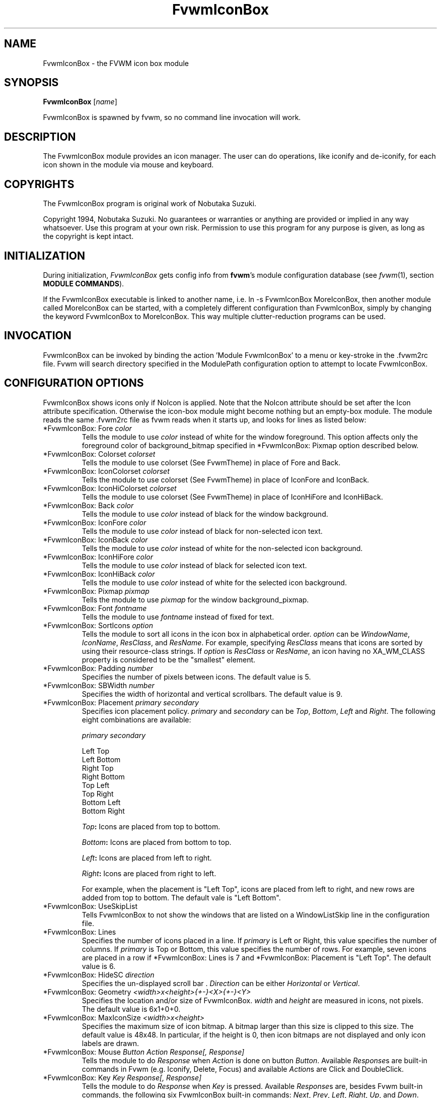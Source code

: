 .\" t
.\" @(#)FvwmIconBox.1	6/20/94
.TH FvwmIconBox 1 "3 July 2001"
.UC
.SH NAME
FvwmIconBox \- the FVWM icon box module
.SH SYNOPSIS
\fBFvwmIconBox\fP [\fIname\fP]

FvwmIconBox is spawned by fvwm, so no command line invocation will work.

.SH DESCRIPTION
The FvwmIconBox module provides an icon manager. The user can do
operations, like iconify and de-iconify, for each icon shown in the
module via mouse and keyboard.

.SH COPYRIGHTS
The FvwmIconBox program is original work of Nobutaka Suzuki.

Copyright 1994, Nobutaka Suzuki. No guarantees or warranties or anything
are provided or implied in any way whatsoever. Use this program at your
own risk. Permission to use this program for any purpose is given,
as long as the copyright is kept intact.


.SH INITIALIZATION
During initialization, \fIFvwmIconBox\fP gets config info from \fBfvwm\fP's
module configuration database (see 
.IR fvwm (1),
section
.BR "MODULE COMMANDS" ).

If the FvwmIconBox executable is linked to another name, i.e. ln -s
FvwmIconBox MoreIconBox, then another module called MoreIconBox can be
started, with a completely different configuration than FvwmIconBox,
simply by changing the keyword  FvwmIconBox to MoreIconBox. This way
multiple clutter-reduction programs can be used.

.SH INVOCATION
FvwmIconBox can be invoked by binding the action 'Module
FvwmIconBox' to a menu or key-stroke in the .fvwm2rc file.
Fvwm will search directory specified in the ModulePath configuration
option to attempt to locate FvwmIconBox.

.SH CONFIGURATION OPTIONS
FvwmIconBox shows icons only if NoIcon is applied. Note that the
NoIcon attribute should be set after the Icon attribute specification.
Otherwise the icon-box module might become nothing but an empty-box
module. The module reads the same .fvwm2rc file as fvwm reads when it
starts up, and looks for lines as listed below:

.IP "*FvwmIconBox: Fore \fIcolor\fP"
Tells the module to use \fIcolor\fP instead of white for the window
foreground. This option affects only the foreground color of
background_bitmap specified in *FvwmIconBox: Pixmap option described
below.

.IP "*FvwmIconBox: Colorset \fIcolorset\fP"
Tells the module to use colorset (See FvwmTheme) in place of Fore and
Back.

.IP "*FvwmIconBox: IconColorset \fIcolorset\fP"
Tells the module to use colorset (See FvwmTheme) in place of IconFore
and IconBack.

.IP "*FvwmIconBox: IconHiColorset \fIcolorset\fP"
Tells the module to use colorset (See FvwmTheme) in place of IconHiFore
and IconHiBack.

.IP "*FvwmIconBox: Back \fIcolor\fP"
Tells the module to use \fIcolor\fP instead of black for the window
background.

.IP "*FvwmIconBox: IconFore \fIcolor\fP"
Tells the module to use \fIcolor\fP instead of black for non-selected
icon text.

.IP "*FvwmIconBox: IconBack \fIcolor\fP"
Tells the module to use \fIcolor\fP instead of white for the
non-selected icon background.

.IP "*FvwmIconBox: IconHiFore \fIcolor\fP"
Tells the module to use \fIcolor\fP instead of black for selected icon
text.

.IP "*FvwmIconBox: IconHiBack \fIcolor\fP"
Tells the module to use \fIcolor\fP instead of white for the selected
icon background.

.IP "*FvwmIconBox: Pixmap \fIpixmap\fP"
Tells the module to use \fIpixmap\fP for the window background_pixmap.

.IP "*FvwmIconBox: Font \fIfontname\fP"
Tells the module to use \fIfontname\fP instead of fixed for text.

.IP "*FvwmIconBox: SortIcons \fIoption\fP"
Tells the module to sort all icons in the icon box in alphabetical order.
\fIoption\fP can be \fIWindowName\fP, \fIIconName\fP, \fIResClass\fP,
and \fIResName\fP. For example, specifying \fIResClass\fP means that
icons are sorted by using their resource-class strings. If
\fIoption\fP is \fIResClass\fP or \fIResName\fP, an icon having no
XA_WM_CLASS property is considered to be the "smallest" element.

.IP "*FvwmIconBox: Padding \fInumber\fP"
Specifies the number of pixels between icons. The default value is 5.

.IP "*FvwmIconBox: SBWidth \fInumber\fP"
Specifies the width of horizontal and vertical scrollbars. The default
value is 9.

.IP "*FvwmIconBox: Placement \fIprimary\fP \fIsecondary\fP"
Specifies icon placement policy. \fIprimary\fP and \fIsecondary\fP can
be \fITop\fP, \fIBottom\fP, \fILeft\fP and \fIRight\fP. The following
eight combinations are available:
.nf
.sp
\fIprimary\fP      \fIsecondary\fP

 Left         Top
 Left         Bottom
 Right        Top
 Right        Bottom
 Top          Left
 Top          Right
 Bottom       Left
 Bottom       Right
.sp
.fi
.B "\fITop\fP:"
Icons are placed from top to bottom.

.B "\fIBottom\fP:"
Icons are placed from bottom to top.

.B "\fILeft\fP:"
Icons are placed from left to right.

.B "\fIRight\fP:"
Icons are placed from right to left.

For example, when the placement is "Left Top", icons are placed from
left to right, and new rows are added from top to bottom. The default
vale is "Left Bottom".

.IP "*FvwmIconBox: UseSkipList"
Tells FvwmIconBox to not show the windows that are listed on a WindowListSkip
line in the configuration file.

.IP "*FvwmIconBox: Lines"
Specifies the number of icons placed in a line. If \fIprimary\fP is
Left or Right, this value specifies the number of columns.
If \fIprimary\fP is Top or Bottom, this value specifies the number of
rows. For example, seven icons are placed in a row if
*FvwmIconBox: Lines is 7 and *FvwmIconBox: Placement is "Left Top".
The default value is 6.

.IP "*FvwmIconBox: HideSC \fIdirection\fP"
Specifies the un-displayed scroll bar . \fIDirection\fP can be
either \fIHorizontal\fP or \fIVertical\fP.

.IP "*FvwmIconBox: Geometry \fI<width>x<height>{+-}<X>{+-}<Y>\fP"
Specifies the location and/or size of FvwmIconBox.
\fIwidth\fP and \fIheight\fP are measured in icons, not pixels.
The default value is 6x1+0+0.

.IP "*FvwmIconBox: MaxIconSize \fI<width>x<height>\fP"
Specifies the maximum size of icon bitmap. A bitmap larger than
this size is clipped to this size. The default value is 48x48. In
particular, if the height is 0, then icon bitmaps are not displayed and
only icon labels are drawn.

.IP "*FvwmIconBox: Mouse \fIButton\fP \fIAction\fP \fIResponse[, Response]\fP"
Tells the module to do \fIResponse\fP when \fIAction\fP is done on
button \fIButton\fP. Available \fIResponse\fPs are built-in commands
in Fvwm (e.g. Iconify, Delete, Focus) and available \fIAction\fPs
are Click and DoubleClick.

.IP "*FvwmIconBox: Key \fIKey\fP \fIResponse[, Response]\fP"
Tells the module to do \fIResponse\fP when \fIKey\fP is pressed.
Available \fIResponse\fPs are, besides Fvwm built-in commands, the
following six FvwmIconBox built-in commands: \fINext\fP, \fIPrev\fP,
\fILeft\fP, \fIRight\fP, \fIUp\fP, and \fIDown\fP.

.B "\fINext\fP:"
Change the hilighted icon to the next.

.B "\fIPrev\fP:"
Change the hilighted icon to the previous.

.B "\fILeft\fP:"
Move the slider of the horizontal scrollbar to left. Icons move
to right accordingly.

.B "\fIRight\fP:"
Move the slider of the horizontal scrollbar to right. Icons move
to left accordingly.

.B "\fIUp\fP:"
Move the slider of the vertical scrollbar to up. Icons move to
down accordingly.

.B "\fIDown\fP:"
Move the slider of the vertical scrollbar to down. Icons move to
up accordingly.

.IP "*FvwmIconBox: \fIwindowname\fP \fIbitmap-file\fP"
Specifies the bitmap to be displayed in the icon box for \fIwindowname\fP.
This option "overrides" bitmap files specified in Style command.
\fIWindowname\fP can be window name, class name, or resource name.
\fIWindowname\fP  can contain "*" and "?" like Fvwm configuration
file. The \fIbitmap-file\fP is either  the full  path name to a bitmap
file, or a file in the ImagePath. If \fIbitmap-file\fP is
specified to be "-", the icon for a window corresponding to
\fIwindowname\fP is not shown in the icon box.

.IP "*FvwmIconBox: SetWMIconSize"
Tells the module to set XA_WM_ICON_SIZE property of the root window
at the size which the module want icon windows to have. If you show
icon windows on not the root window but the module, it would be
better to specify this option.

.IP "*FvwmIconBox: HilightFocusWin"
Tells the module to hilight the icon of the window which has the
keyboard focus. The fore/back colors of the hilighted icon are those
specified in the *FvwmIconBox: IconHiFore and *FvwmIconBox: IconHiBack
commands, respectively.

.IP "*FvwmIconBox: Resolution \fIresolution\fP"
If \fIresolution\fP is Desk, then the module shows only the icons on
the current desk.  Currently, Desk is the only value \fIresolution\fP
can take :)

.IP "*FvwmIconBox: FrameWidth \fIwidth1\fP \fIwidth2\fP"
Specifies the frame-width of the module. \fIWidth1\fP corresponds to
the width from the outer-border to the scroll-bar, and,  \fIwidth2\fP
corresponds to the width from the scroll-bar to the internal-window
displaying icons. The default values are 8 and 6, respectively.

.IP "*FvwmIconBox: NoIconAction \fIaction\fP"
Tells FvwmIconBox to do \fIaction\fP is when a NoIcon style window is
iconified or de-iconified. Relevant coordinates are appended to \fIaction\fP so
that the icon can be traced to an FvwmIconBox button. An example action
is "*FvwmIconBox: NoIconAction SendToModule FvwmAnimate animate". A blank or null
action turns this feature off.

.SH SAMPLE CONFIGURATION
The following are excepts from a .fvwm2rc file which describe
FvwmIconBox initialization commands:
.nf
.sp
############################################################
# Note that icons are shown in the module
#    only if NoIcon attribute is applied.
Style 	"*"	NoIcon

############################################################
*FvwmIconBox: IconBack    #cfcfcf
*FvwmIconBox: IconHiFore  black
*FvwmIconBox: IconHiBack  LightSkyBlue
*FvwmIconBox: Back        #5f9ea0
#*FvwmIconBox: Fore       blue
*FvwmIconBox: Geometry    5x1+0+0
*FvwmIconBox: MaxIconSize 64x38
*FvwmIconBox: Font        -adobe-helvetica-medium-r-*-*-12-*-*-*-*-*-*-*
*FvwmIconBox: SortIcons   IconName
#*FvwmIconBox: SortIcons  ResClass
*FvwmIconBox: Padding     4
*FvwmIconBox: FrameWidth  9 7
*FvwmIconBox: Lines       10
*FvwmIconBox: SBWidth     11
*FvwmIconBox: Placement   Left Top
*FvwmIconBox: Pixmap      fvwm.xpm
#*FvwmIconBox: HideSC     Horizontal
*FvwmIconBox: SetWMIconSize
*FvwmIconBox: HilightFocusWin
#*FvwmIconBox: Resolution Desk

*FvwmIconBox: NoIconAction SendToModule FvwmAnimate animate

#
# mouse bindings
#
*FvwmIconBox: Mouse       1       Click           RaiseLower
*FvwmIconBox: Mouse       1       DoubleClick     Iconify
*FvwmIconBox: Mouse       2       Click           Iconify -1, Focus
*FvwmIconBox: Mouse       3       Click           Module FvwmIdent
#
# Key bindings
#
*FvwmIconBox: Key         r       RaiseLower
*FvwmIconBox: Key         space   Iconify
*FvwmIconBox: Key         d       Close
#
# FvwmIconBox built-in functions
#
*FvwmIconBox: Key         n       Next
*FvwmIconBox: Key         p       Prev
*FvwmIconBox: Key         h       Left
*FvwmIconBox: Key         j       Down
*FvwmIconBox: Key         k       Up
*FvwmIconBox: Key         l       Right
#
# Icon file specifications
#
# Mostly, you don't have to specify icon files, as FvwmIconBox now
# reads icon files specified in Style commands.
#
*FvwmIconBox:  "Fvwm*"  -
.sp
.fi

.SH AUTHOR
Nobutaka Suzuki (nobuta-s@is.aist-nara.ac.jp).

